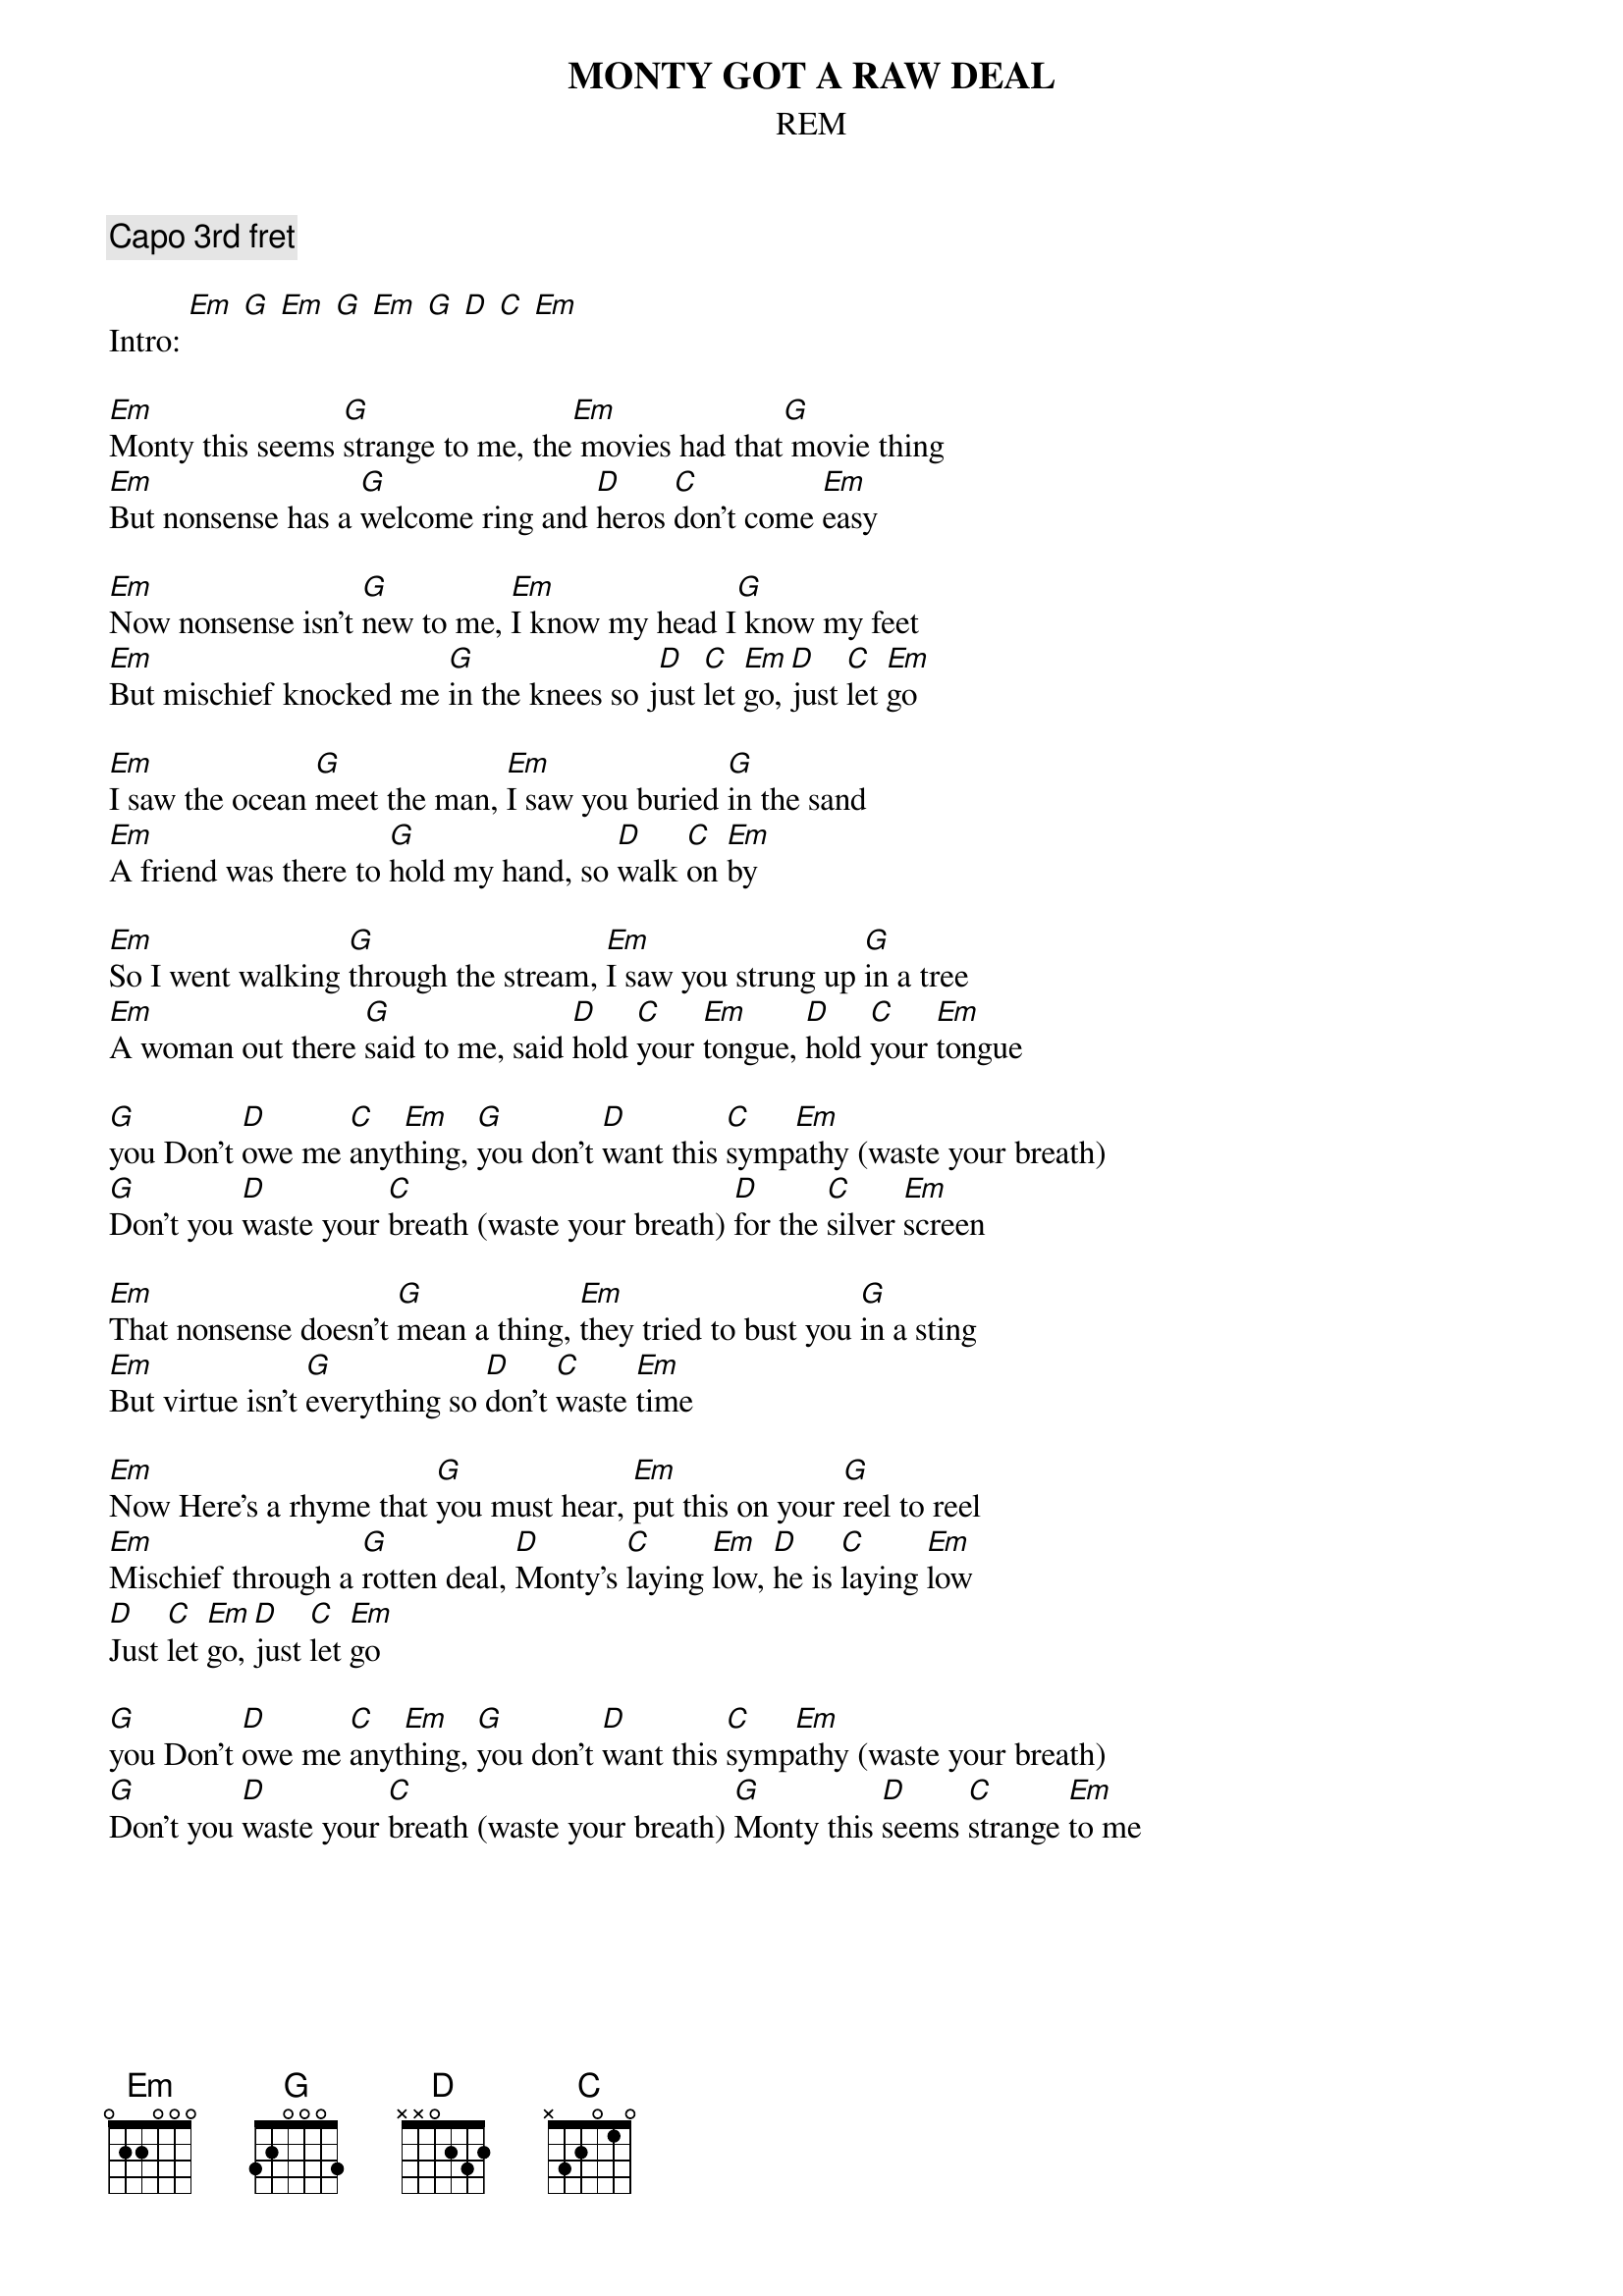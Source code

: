 {t:MONTY GOT A RAW DEAL}
{st:REM}

{c:Capo 3rd fret}

Intro: [Em] [G] [Em] [G] [Em] [G] [D] [C] [Em]

[Em]Monty this seems [G]strange to me, the[Em] movies had that[G] movie thing
[Em]But nonsense has a [G]welcome ring and [D]heros [C]don't come [Em]easy
 
[Em]Now nonsense isn't [G]new to me, [Em]I know my head I[G] know my feet
[Em]But mischief knocked me [G]in the knees so j[D]ust [C]let [Em]go, [D]just [C]let [Em]go
 
[Em]I saw the ocean [G]meet the man, [Em]I saw you buried [G]in the sand
[Em]A friend was there to [G]hold my hand, so [D]walk [C]on [Em]by
 
[Em]So I went walking [G]through the stream, [Em]I saw you strung up [G]in a tree
[Em]A woman out there [G]said to me, said [D]hold [C]your [Em]tongue, [D]hold [C]your [Em]tongue
 
[G]you Don't [D]owe me [C]anyt[Em]hing, [G]you don't [D]want this [C]symp[Em]athy (waste your breath)
[G]Don't you [D]waste your [C]breath (waste your breath) [D]for the [C]silver [Em]screen
 
[Em]That nonsense doesn't [G]mean a thing, [Em]they tried to bust you [G]in a sting
[Em]But virtue isn't [G]everything so [D]don't [C]waste [Em]time
 
[Em]Now Here's a rhyme that [G]you must hear, [Em]put this on your [G]reel to reel
[Em]Mischief through a [G]rotten deal, [D]Monty's [C]laying [Em]low, [D]he is [C]laying [Em]low
[D]Just [C]let [Em]go, [D]just [C]let [Em]go
 
[G]you Don't [D]owe me [C]anyt[Em]hing, [G]you don't [D]want this [C]symp[Em]athy (waste your breath)
[G]Don't you [D]waste your [C]breath (waste your breath) [G]Monty this [D]seems [C]strange [Em]to me
